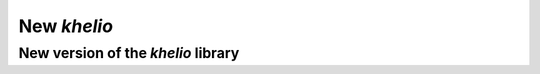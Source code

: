 ============
New `khelio`
============

New version of the `khelio` library
===================================
